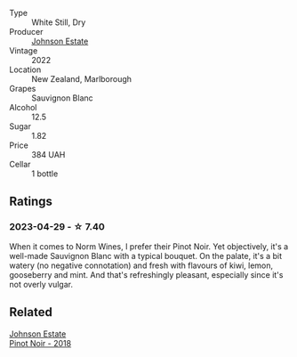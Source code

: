 #+attr_html: :class wine-main-image
[[file:/images/1a/fc0b00-b8ea-46e5-aa30-374aba9e60c8/2023-04-27-09-33-22-1FF181A0-999B-49E8-AB63-7D691A6BC95B-1-105-c@512.webp]]

- Type :: White Still, Dry
- Producer :: [[barberry:/producers/e91269fa-d425-4efc-b44f-eb09d5dac032][Johnson Estate]]
- Vintage :: 2022
- Location :: New Zealand, Marlborough
- Grapes :: Sauvignon Blanc
- Alcohol :: 12.5
- Sugar :: 1.82
- Price :: 384 UAH
- Cellar :: 1 bottle

** Ratings

*** 2023-04-29 - ☆ 7.40

When it comes to Norm Wines, I prefer their Pinot Noir. Yet objectively, it's a well-made Sauvignon Blanc with a typical bouquet. On the palate, it's a bit watery (no negative connotation) and fresh with flavours of kiwi, lemon, gooseberry and mint. And that's refreshingly pleasant, especially since it's not overly vulgar.

** Related

#+begin_export html
<div class="flex-container">
  <a class="flex-item flex-item-left" href="/wines/47a0e9bc-69e9-4149-8f01-a06076e86a31.html">
    <img class="flex-bottle" src="/images/47/a0e9bc-69e9-4149-8f01-a06076e86a31/2023-01-10-07-00-07-C9B2EEC3-F1F1-4C66-A8C0-59B1A91E6D8B-1-102-o@512.webp"></img>
    <section class="h">Johnson Estate</section>
    <section class="h text-bolder">Pinot Noir - 2018</section>
  </a>

</div>
#+end_export
